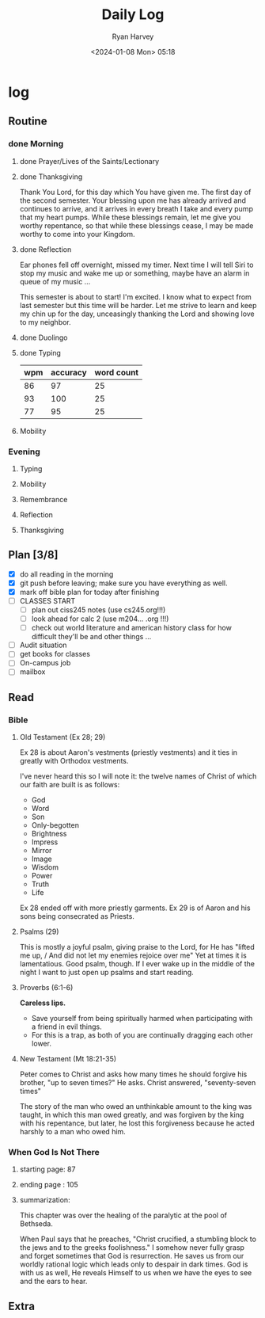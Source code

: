 #+title: Daily Log
#+author: Ryan Harvey
#+date: <2024-01-08 Mon> 05:18
* log 
** Routine
*** done Morning
**** done Prayer/Lives of the Saints/Lectionary
**** done Thanksgiving
Thank You Lord, for this day which You have given me.
The first day of the second semester.
Your blessing upon me has already arrived and continues to arrive, and it arrives in every breath I take and every pump that my heart pumps. While these blessings remain, let me give you worthy repentance, so that while these blessings cease, I may be made worthy to come into your Kingdom.
**** done Reflection
Ear phones fell off overnight, missed my timer. Next time I will tell Siri to stop my music and wake me up or something, maybe have an alarm in queue of my music ...

This semester is about to start! I'm excited. I know what to expect from last semester but this time will be harder. Let me strive to learn and keep my chin up for the day, unceasingly thanking the Lord and showing love to my neighbor.
**** done Duolingo
**** done Typing
| wpm | accuracy | word count |
|-----+----------+------------|
|  86 |       97 |         25 |
|  93 |      100 |         25 |
|  77 |       95 |         25 |
**** Mobility
*** Evening
**** Typing
**** Mobility
**** Remembrance 
**** Reflection
**** Thanksgiving
** Plan [3/8]
- [X] do all reading in the morning
- [X] git push before leaving; make sure you have everything as well.
- [X] mark off bible plan for today after finishing
- [ ] CLASSES START
  - [ ] plan out ciss245 notes (use cs245.org!!!)
  - [ ] look ahead for calc 2  (use m204... .org !!!)
  - [ ] check out world literature and american history class
      for how difficult they'll be and other things ... 
- [ ] Audit situation
- [ ] get books for classes
- [ ] On-campus job
- [ ] mailbox
** Read
*** Bible 
**** Old Testament (Ex 28; 29)
Ex 28 is about Aaron's vestments (priestly vestments) and it ties in greatly with Orthodox vestments. 

I've never heard this so I will note it: the twelve names of Christ of which our faith are built is as follows:
- God
- Word
- Son
- Only-begotten
- Brightness
- Impress
- Mirror
- Image
- Wisdom
- Power
- Truth
- Life

Ex 28 ended off with more priestly garments. Ex 29 is of Aaron and his sons being consecrated as Priests. 
**** Psalms (29)
This is mostly a joyful psalm, giving praise to the Lord, for He has "lifted me up, / And did not let my enemies rejoice over me" Yet at times it is lamentatious. Good psalm, though. If I ever wake up in the middle of the night I want to just open up psalms and start reading.
**** Proverbs (6:1-6)
*Careless lips.*
- Save yourself from being spiritually harmed when participating with a friend in evil things.
- For this is a trap, as both of you are continually dragging each other lower.
**** New Testament (Mt 18:21-35)
Peter comes to Christ and asks how many times he should forgive his brother, "up to seven times?" He asks. Christ answered, "seventy-seven times"

The story of the man who owed an unthinkable amount to the king was taught, in which this man owed greatly, and was forgiven by the king with his repentance, but later, he lost this forgiveness because he acted harshly to a man who owed him.
*** When God Is Not There
**** starting page: 87
**** ending page  : 105
**** summarization:
This chapter was over the healing of the paralytic at the pool of Bethseda.

When Paul says that he preaches, "Christ crucified, a stumbling block to the jews and to the greeks foolishness." I somehow never fully grasp and forget sometimes that God is resurrection. He saves us from our worldly rational logic which leads only to despair in dark times. God is with us as well, He reveals Himself to us when we have the eyes to see and the ears to hear. 
** Extra
